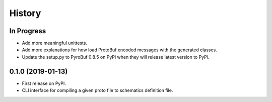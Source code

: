 =======
History
=======

In Progress
-----------
* Add more meaningful unittests.
* Add more explanations for how load ProtoBuf encoded messages with the generated classes.
* Update the setup.py to PyroBuf 0.8.5 on PyPi when they will release latest version to PyPi.

0.1.0 (2019-01-13)
------------------

* First release on PyPI.
* CLI interface for compiling a given proto file to schematics definition file.
